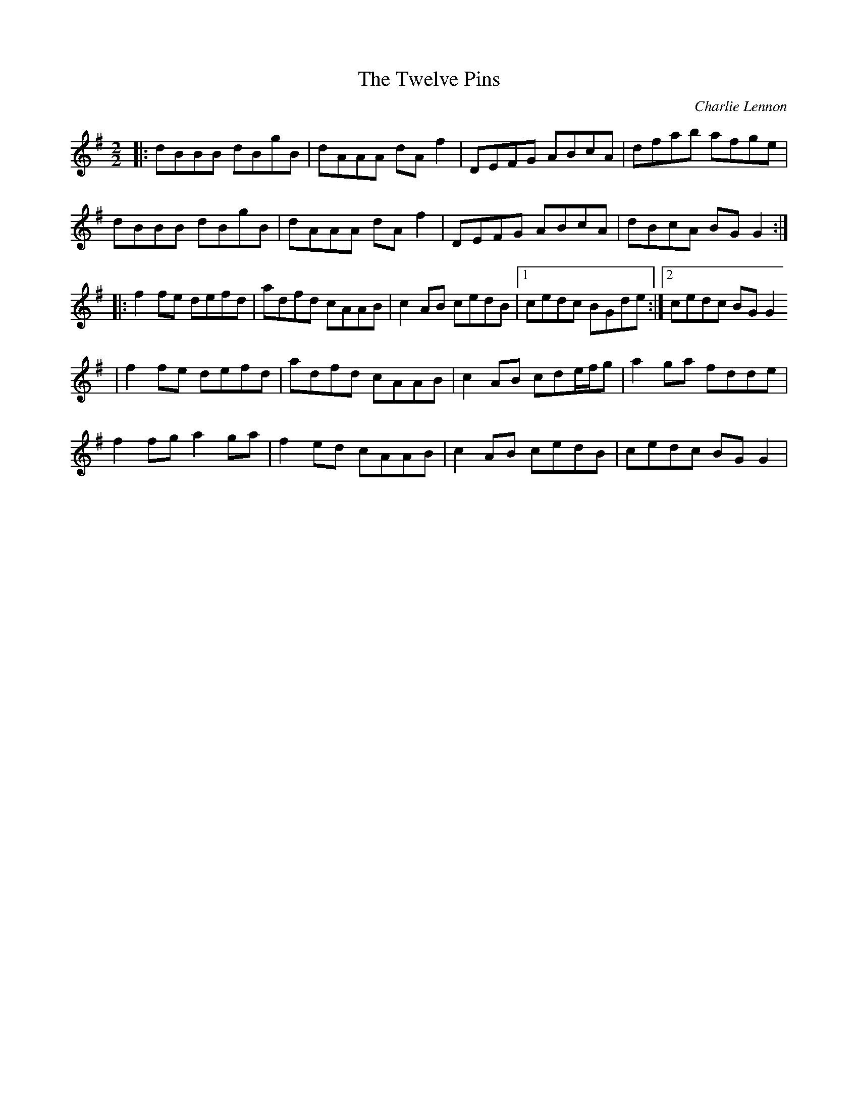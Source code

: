 X: 1
T:The Twelve Pins
C:Charlie Lennon
D:Ronan Le Bars & Nicolas Quemener: B\'im\'is Ag Ol (1997)
M:2/2
R:Reel
K:Gmaj
|: dBBB dBgB | dAAA dAf2 | DEFG ABcA | dfab afge | 
   dBBB dBgB | dAAA dAf2 | DEFG ABcA | dBcA BGG2 :|
|: f2fe defd | adfd cAAB | c2AB cedB |1 cedc BGde :|2 cedc BGG2
| f2fe defd | adfd cAAB | c2AB cde/f/g | a2ga fdde |
  f2fg a2ga | f2ed cAAB | c2AB cedB | cedc BGG2 |